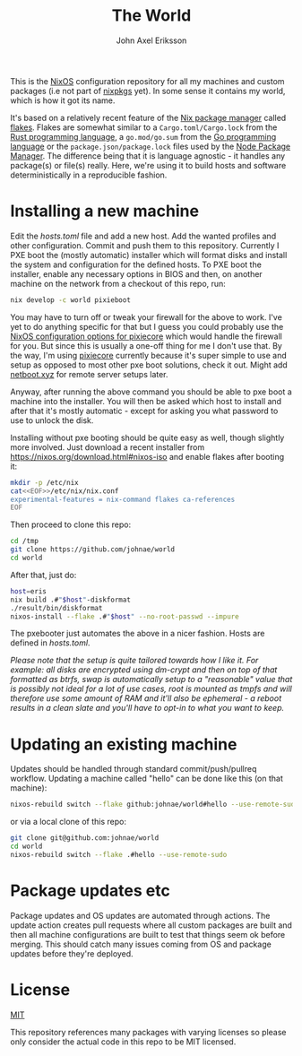 #+TITLE: The World
#+PROPERTY: header-args :emacs-lisp :tangle yes :cache yes :results silent :comments link :exports code
#+AUTHOR: John Axel Eriksson
#+TOC: true
#+STARTUP: fninline overview

This is the [[https://nixos.org][NixOS]] configuration repository for all my machines and custom packages (i.e not part of [[https://github.com/nixos/nixpkgs][nixpkgs]] yet). In some sense it contains my world, which is how it got its name.

It's based on a relatively recent feature of the [[https://nixos.org][Nix package manager]] called [[https://nixos.wiki/wiki/Flakes][flakes]]. Flakes are somewhat similar to a ~Cargo.toml/Cargo.lock~ from the [[https://rust-lang.org][Rust programming language]], a ~go.mod/go.sum~ from the [[https://golang.org/][Go programming language]] or the ~package.json/package.lock~ files used by the [[https://www.npmjs.com/][Node Package Manager]]. The difference being that it is language agnostic - it handles any package(s) or file(s) really. Here, we're using it to build hosts and software deterministically in a reproducible fashion.

* Installing a new machine

Edit the [[hosts.toml][hosts.toml]] file and add a new host. Add the wanted profiles and other configuration. Commit and push them to this repository.
Currently I PXE boot the (mostly automatic) installer which will format disks and install the system and configuration for the defined hosts. To PXE boot the installer, enable any necessary options in BIOS and then, on another machine on the network from a checkout of this repo, run:

#+BEGIN_SRC sh
  nix develop -c world pixieboot
#+END_SRC

You may have to turn off or tweak your firewall for the above to work. I've yet to do anything specific for that but I guess you could probably use the [[https://search.nixos.org/options?channel=21.05&from=0&size=50&sort=relevance&query=pixiecore][NixOS configuration options for pixiecore]] which would handle the firewall for you. But since this is usually a one-off thing for me I don't use that. By the way, I'm using [[https://github.com/danderson/netboot/tree/master/pixiecore][pixiecore]] currently because it's super simple to use and setup as opposed to most other pxe boot solutions, check it out. Might add [[https://netboot.xyz/][netboot.xyz]] for remote server setups later.

Anyway, after running the above command you should be able to pxe boot a machine into the installer. You will then be asked which host to install and after that it's mostly automatic - except for asking you what password to use to unlock the disk.

Installing without pxe booting should be quite easy as well, though slightly more involved. Just download a recent installer from [[https://nixos.org/download.html#nixos-iso][https://nixos.org/download.html#nixos-iso]] and enable flakes after booting it:

#+BEGIN_SRC sh
  mkdir -p /etc/nix
  cat<<EOF>>/etc/nix/nix.conf
  experimental-features = nix-command flakes ca-references
  EOF
#+END_SRC

Then proceed to clone this repo:

#+BEGIN_SRC sh
  cd /tmp
  git clone https://github.com/johnae/world
  cd world
#+END_SRC

After that, just do:

#+BEGIN_SRC sh
  host=eris
  nix build .#"$host"-diskformat
  ./result/bin/diskformat
  nixos-install --flake .#"$host" --no-root-passwd --impure
#+END_SRC

The pxebooter just automates the above in a nicer fashion. Hosts are defined in [[hosts.toml][hosts.toml]].

/Please note that the setup is quite tailored towards how I like it. For example: all disks are encrypted using dm-crypt and then on top of that formatted as btrfs, swap is automatically setup to a "reasonable" value that is possibly not ideal for a lot of use cases, root is mounted as tmpfs and will therefore use some amount of RAM and it'll also be ephemeral - a reboot results in a clean slate and you'll have to opt-in to what you want to keep./

* Updating an existing machine

Updates should be handled through standard commit/push/pullreq workflow. Updating a machine called "hello" can be done like this (on that machine):

#+BEGIN_SRC sh
  nixos-rebuild switch --flake github:johnae/world#hello --use-remote-sudo
#+END_SRC

or via a local clone of this repo:

#+BEGIN_SRC sh
  git clone git@github.com:johnae/world
  cd world
  nixos-rebuild switch --flake .#hello --use-remote-sudo
#+END_SRC

* Package updates etc

Package updates and OS updates are automated through actions. The update action creates pull requests where all custom packages are built and then all machine configurations are built to test that things seem ok before merging. This should catch many issues coming from OS and package updates before they're deployed.

* License
[[https://choosealicense.com/licenses/mit][MIT]]

This repository references many packages with varying licenses so please only consider the actual code in this repo to be MIT licensed.
